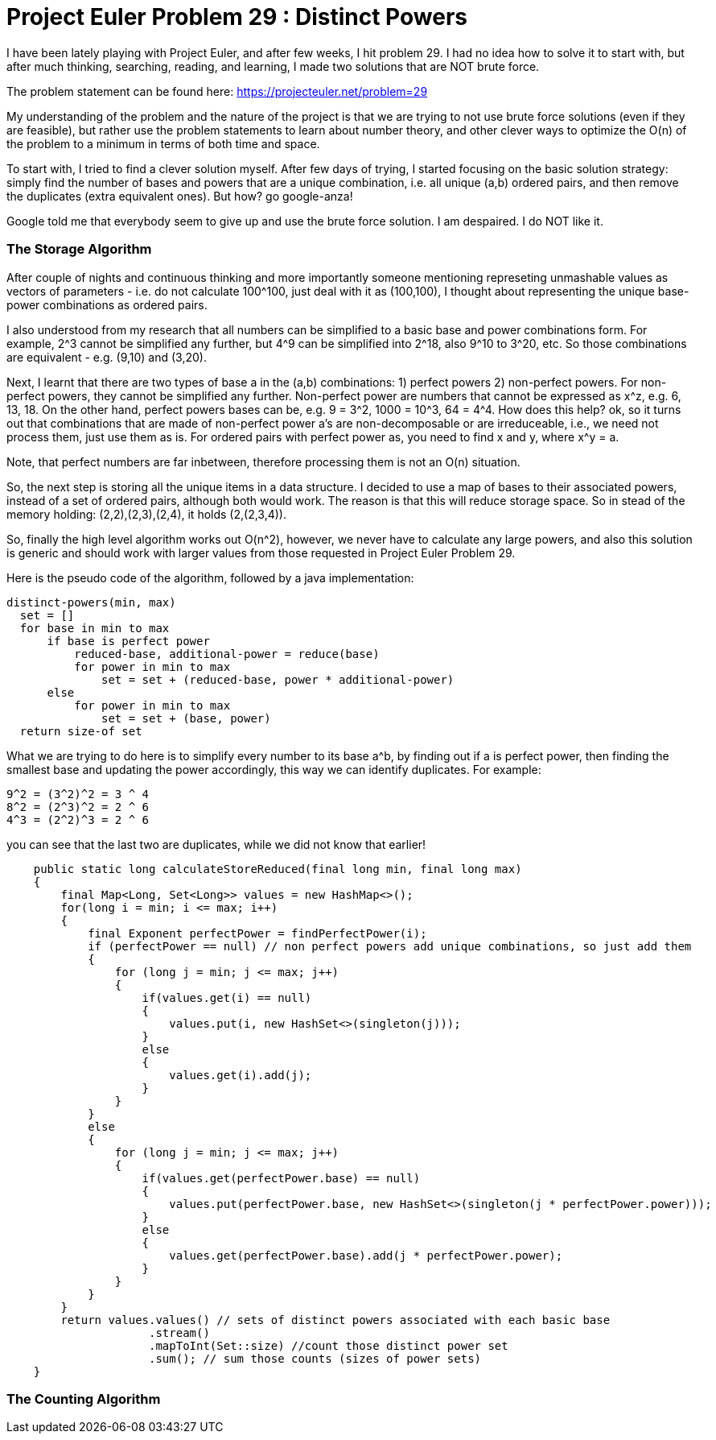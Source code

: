 = Project Euler Problem 29 : Distinct Powers

:hp-tags: factorization, perfect powers, prime factorizations, distinct powers, euler project problem 29


I have been lately playing with Project Euler, and after few weeks, I hit problem 29. I had no idea how to solve it to start with, but after much thinking, searching, reading, and learning, I made two solutions that are NOT brute force.

The problem statement can be found here: https://projecteuler.net/problem=29

My understanding of the problem and the nature of the project is that we are trying to not use brute force solutions (even if they are feasible), but rather use the problem statements to learn about number theory, and other clever ways to optimize the O(n) of the problem to a minimum in terms of both time and space.

To start with, I tried to find a clever solution myself. After few days of trying, I started focusing on the basic solution strategy: simply find the number of bases and powers that are a unique combination, i.e. all unique (a,b) ordered pairs, and then remove the duplicates (extra equivalent ones). But how? go google-anza!

Google told me that everybody seem to give up and use the brute force solution. I am despaired. I do NOT like it. 


=== The Storage Algorithm

After couple of nights and continuous thinking and more importantly someone mentioning represeting unmashable values as vectors of parameters - i.e. do not calculate 100^100, just deal with it as (100,100), I thought about representing the unique base-power combinations as ordered pairs.

I also understood from my research that all numbers can be simplified to a basic base and power combinations form. For example, 2^3 cannot be simplified any further, but 4^9 can be simplified into 2^18, also 9^10 to 3^20, etc. So those combinations are equivalent - e.g. (9,10) and (3,20).

Next, I learnt that there are two types of base a in the (a,b) combinations: 1) perfect powers 2) non-perfect powers. For non-perfect powers, they cannot be simplified any further. Non-perfect power are numbers that cannot be expressed as x^z, e.g. 6, 13, 18. On the other hand, perfect powers bases can be, e.g. 9 = 3^2, 1000 = 10^3, 64 = 4^4. How does this help? ok, so it turns out that combinations that are made of non-perfect power a's are non-decomposable or are irreduceable, i.e., we need not process them, just use them as is. For ordered pairs with perfect power as, you need to find x and y, where x^y = a.

Note, that perfect numbers are far inbetween, therefore processing them is not an O(n) situation. 

So, the next step is storing all the unique items in a data structure. I decided to use a map of bases to their associated powers, instead of a set of ordered pairs, although both would work. The reason is that this will reduce storage space. So in stead of the memory holding: (2,2),(2,3),(2,4), it holds (2,(2,3,4)).

So, finally the high level algorithm works out O(n^2), however, we never have to calculate any large powers, and also this solution is generic and should work with larger values from those requested in Project Euler Problem 29.

Here is the pseudo code of the algorithm, followed by a java implementation:

 distinct-powers(min, max)
   set = []
   for base in min to max
       if base is perfect power
           reduced-base, additional-power = reduce(base)
           for power in min to max
               set = set + (reduced-base, power * additional-power)
       else
           for power in min to max
               set = set + (base, power)
   return size-of set

What we are trying to do here is to simplify every number to its base a^b, by finding out if a is perfect power, then finding the smallest base and updating the power accordingly, this way we can identify duplicates. For example:

    9^2 = (3^2)^2 = 3 ^ 4
    8^2 = (2^3)^2 = 2 ^ 6
    4^3 = (2^2)^3 = 2 ^ 6

you can see that the last two are duplicates, while we did not know that earlier!
     

[source,java]
----

    public static long calculateStoreReduced(final long min, final long max)
    {
        final Map<Long, Set<Long>> values = new HashMap<>();
        for(long i = min; i <= max; i++)
        {
            final Exponent perfectPower = findPerfectPower(i);
            if (perfectPower == null) // non perfect powers add unique combinations, so just add them
            {
                for (long j = min; j <= max; j++)
                {
                    if(values.get(i) == null)
                    {
                        values.put(i, new HashSet<>(singleton(j)));
                    }
                    else
                    {
                        values.get(i).add(j);
                    }
                }
            }
            else
            {
                for (long j = min; j <= max; j++)
                {
                    if(values.get(perfectPower.base) == null)
                    {
                        values.put(perfectPower.base, new HashSet<>(singleton(j * perfectPower.power)));
                    }
                    else
                    {
                        values.get(perfectPower.base).add(j * perfectPower.power);
                    }
                }
            }
        }
        return values.values() // sets of distinct powers associated with each basic base
                     .stream()
                     .mapToInt(Set::size) //count those distinct power set
                     .sum(); // sum those counts (sizes of power sets)
    }
----

=== The Counting Algorithm